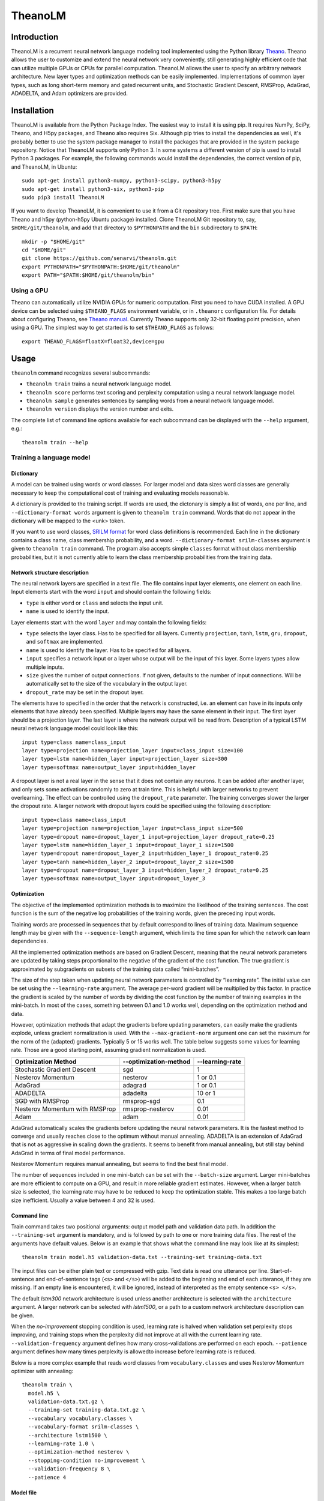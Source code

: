 TheanoLM
========

Introduction
------------

TheanoLM is a recurrent neural network language modeling tool implemented using
the Python library `Theano <http://www.deeplearning.net/software/theano/>`_.
Theano allows the user to customize and extend the neural network very
conveniently, still generating highly efficient code that can utilize multiple
GPUs or CPUs for parallel computation. TheanoLM allows the user to specify an
arbitrary network architecture. New layer types and optimization methods can be
easily implemented. Implementations of common layer types, such as long
short-term memory and gated recurrent units, and Stochastic Gradient Descent,
RMSProp, AdaGrad, ADADELTA, and Adam optimizers are provided.

Installation
------------

TheanoLM is available from the Python Package Index. The easiest way to install
it is using pip. It requires NumPy, SciPy, Theano, and H5py packages, and Theano
also requires Six. Although pip tries to install the dependencies as well, it's
probably better to use the system package manager to install the packages that
are provided in the system package repository. Notice that TheanoLM supports
only Python 3. In some systems a different version of pip is used to install
Python 3 packages. For example, the following commands would install the
dependencies, the correct version of pip, and TheanoLM, in Ubuntu::

    sudo apt-get install python3-numpy, python3-scipy, python3-h5py
    sudo apt-get install python3-six, python3-pip
    sudo pip3 install TheanoLM

If you want to develop TheanoLM, it is convenient to use it from a Git
repository tree. First make sure that you have Theano and h5py (python-h5py
Ubuntu package) installed. Clone TheanoLM Git repository to, say,
``$HOME/git/theanolm``, and add that directory to ``$PYTHONPATH`` and the
``bin`` subdirectory to ``$PATH``::

    mkdir -p "$HOME/git"
    cd "$HOME/git"
    git clone https://github.com/senarvi/theanolm.git
    export PYTHONPATH="$PYTHONPATH:$HOME/git/theanolm"
    export PATH="$PATH:$HOME/git/theanolm/bin"

Using a GPU
~~~~~~~~~~~

Theano can automatically utilize NVIDIA GPUs for numeric computation. First you
need to have CUDA installed. A GPU device can be selected using
``$THEANO_FLAGS`` environment variable, or in ``.theanorc`` configuration file.
For details about configuring Theano, see `Theano manual
<http://deeplearning.net/software/theano/library/config.html>`_. Currently
Theano supports only 32-bit floating point precision, when using a GPU. The
simplest way to get started is to set ``$THEANO_FLAGS`` as follows::

    export THEANO_FLAGS=floatX=float32,device=gpu

Usage
-----

``theanolm`` command recognizes several subcommands:

* ``theanolm train`` trains a neural network language model.
* ``theanolm score`` performs text scoring and perplexity computation using a
  neural network language model.
* ``theanolm sample`` generates sentences by sampling words from a neural
  network language model.
* ``theanolm version`` displays the version number and exits.

The complete list of command line options available for each subcommand can be
displayed with the ``--help`` argument, e.g.::

    theanolm train --help

Training a language model
~~~~~~~~~~~~~~~~~~~~~~~~~

Dictionary
^^^^^^^^^^

A model can be trained using words or word classes. For larger model and data
sizes word classes are generally necessary to keep the computational cost of
training and evaluating models reasonable.

A dictionary is provided to the training script. If words are used, the
dictonary is simply a list of words, one per line, and ``--dictionary-format
words`` argument is given to ``theanolm train`` command. Words that do not
appear in the dictionary will be mapped to the <unk> token.

If you want to use word classes, `SRILM format
<http://www.speech.sri.com/projects/srilm/manpages/classes-format.5.html>`_
for word class definitions is recommended. Each line in the dictionary contains
a class name, class membership probability, and a word. ``--dictionary-format
srilm-classes`` argument is given to ``theanolm train`` command. The program
also accepts simple ``classes`` format without class membership probabilities,
but it is not currently able to learn the class membership probabilities from
the training data.

Network structure description
^^^^^^^^^^^^^^^^^^^^^^^^^^^^^

The neural network layers are specified in a text file. The file contains input
layer elements, one element on each line. Input elements start with the word
``input`` and should contain the following fields:

* ``type`` is either ``word`` or ``class`` and selects the input unit.
* ``name`` is used to identify the input.

Layer elements start with the word ``layer`` and may contain the following
fields:

* ``type`` selects the layer class. Has to be specified for all layers.
  Currently ``projection``, ``tanh``, ``lstm``, ``gru``, ``dropout``, and
  ``softmax`` are implemented.
* ``name`` is used to identify the layer. Has to be specified for all layers.
* ``input`` specifies a network input or a layer whose output will be the input
  of this layer. Some layers types allow multiple inputs.
* ``size`` gives the number of output connections. If not given, defaults to the
  number of input connections. Will be automatically set to the size of the
  vocabulary in the output layer.
* ``dropout_rate`` may be set in the dropout layer.

The elements have to specified in the order that the network is constructed,
i.e. an element can have in its inputs only elements that have already been
specified. Multiple layers may have the same element in their input. The first
layer should be a projection layer. The last layer is where the network output
will be read from. Description of a typical LSTM neural network language model
could look like this::

    input type=class name=class_input
    layer type=projection name=projection_layer input=class_input size=100
    layer type=lstm name=hidden_layer input=projection_layer size=300
    layer type=softmax name=output_layer input=hidden_layer

A dropout layer is not a real layer in the sense that it does not contain any
neurons. It can be added after another layer, and only sets some activations
randomly to zero at train time. This is helpful with larger networks to prevent
overlearning. The effect can be controlled using the ``dropout_rate`` parameter.
The training converges slower the larger the dropout rate. A larger network with
dropout layers could be specified using the following description::

    input type=class name=class_input
    layer type=projection name=projection_layer input=class_input size=500
    layer type=dropout name=dropout_layer_1 input=projection_layer dropout_rate=0.25
    layer type=lstm name=hidden_layer_1 input=dropout_layer_1 size=1500
    layer type=dropout name=dropout_layer_2 input=hidden_layer_1 dropout_rate=0.25
    layer type=tanh name=hidden_layer_2 input=dropout_layer_2 size=1500
    layer type=dropout name=dropout_layer_3 input=hidden_layer_2 dropout_rate=0.25
    layer type=softmax name=output_layer input=dropout_layer_3

Optimization
^^^^^^^^^^^^

The objective of the implemented optimization methods is to maximize the
likelihood of the training sentences. The cost function is the sum of the
negative log probabilities of the training words, given the preceding input
words.

Training words are processed in sequences that by default correspond to lines of
training data. Maximum sequence length may be given with the
``--sequence-length`` argument, which limits the time span for which the network
can learn dependencies.

All the implemented optimization methods are based on Gradient Descent, meaning
that the neural network parameters are updated by taking steps proportional to
the negative of the gradient of the cost function. The true gradient is
approximated by subgradients on subsets of the training data called
“mini-batches”.

The size of the step taken when updating neural network parameters is controlled
by “learning rate”. The initial value can be set using the ``--learning-rate``
argument. The average per-word gradient will be multiplied by this factor. In
practice the gradient is scaled by the number of words by dividing the cost
function by the number of training examples in the mini-batch. In most of the
cases, something between 0.1 and 1.0 works well, depending on the optimization
method and data.

However, optimization methods that adapt the gradients before updating
parameters, can easily make the gradients explode, unless gradient
normalization is used. With the ``--max-gradient-norm`` argument one can set the
maximum for the norm of the (adapted) gradients. Typically 5 or 15 works well.
The table below suggests some values for learning rate. Those are a good
starting point, assuming gradient normalization is used.

+--------------------------------+-----------------------+-----------------+
| Optimization Method            | --optimization-method | --learning-rate |
+================================+=======================+=================+
| Stochastic Gradient Descent    | sgd                   | 1               |
+--------------------------------+-----------------------+-----------------+
| Nesterov Momentum              | nesterov              | 1 or 0.1        |
+--------------------------------+-----------------------+-----------------+
| AdaGrad                        | adagrad               | 1 or 0.1        |
+--------------------------------+-----------------------+-----------------+
| ADADELTA                       | adadelta              | 10 or 1         |
+--------------------------------+-----------------------+-----------------+
| SGD with RMSProp               | rmsprop-sgd           | 0.1             |
+--------------------------------+-----------------------+-----------------+
| Nesterov Momentum with RMSProp | rmsprop-nesterov      | 0.01            |
+--------------------------------+-----------------------+-----------------+
| Adam                           | adam                  | 0.01            |
+--------------------------------+-----------------------+-----------------+

AdaGrad automatically scales the gradients before updating the neural network
parameters. It is the fastest method to converge and usually reaches close to
the optimum without manual annealing. ADADELTA is an extension of AdaGrad that
is not as aggressive in scaling down the gradients. It seems to benefit from
manual annealing, but still stay behind AdaGrad in terms of final model
performance.

Nesterov Momentum requires manual annealing, but seems to find the best final
model.

The number of sequences included in one mini-batch can be set with the
``--batch-size`` argument. Larger mini-batches are more efficient to compute on
a GPU, and result in more reliable gradient estimates. However, when a larger
batch size is selected, the learning rate may have to be reduced to keep the
optimization stable. This makes a too large batch size inefficient. Usually a
value between 4 and 32 is used.

Command line
^^^^^^^^^^^^

Train command takes two positional arguments: output model path and validation
data path. In addition the ``--training-set`` argument is mandatory, and is
followed by path to one or more training data files. The rest of the arguments
have default values. Below is an example that shows what the command line may
look like at its simplest::

    theanolm train model.h5 validation-data.txt --training-set training-data.txt

The input files can be either plain text or compressed with gzip. Text data is
read one utterance per line. Start-of-sentence and end-of-sentence tags (``<s>``
and ``</s>``) will be added to the beginning and end of each utterance, if they
are missing. If an empty line is encountered, it will be ignored, instead of
interpreted as the empty sentence ``<s> </s>``.

The default *lstm300* network architecture is used unless another architecture
is selected with the ``architecture`` argument. A larger network can be selected
with *lstm1500*, or a path to a custom network architecture description can be
given.

When the *no-improvement* stopping condition is used, learning rate is halved
when validation set perplexity stops improving, and training stops when the
perplexity did not improve at all with the current learning rate.
``--validation-frequency`` argument defines how many cross-validations are
performed on each epoch. ``--patience`` argument defines how many times
perplexity is allowedto increase before learning rate is reduced.

Below is a more complex example that reads word classes from
``vocabulary.classes`` and uses Nesterov Momentum optimizer with annealing::

    theanolm train \
      model.h5 \
      validation-data.txt.gz \
      --training-set training-data.txt.gz \
      --vocabulary vocabulary.classes \
      --vocabulary-format srilm-classes \
      --architecture lstm1500 \
      --learning-rate 1.0 \
      --optimization-method nesterov \
      --stopping-condition no-improvement \
      --validation-frequency 8 \
      --patience 4

Model file
^^^^^^^^^^

The model will be saved in HDF5 format. During training, TheanoLM will save the
model every time a minimum of the validation set cost is found. The file
contains the current values of the model parameters and the training
hyperparameters. The model can be inspected with command-line tools such as
h5dump (hdf5-tools Ubuntu package), and loaded into mathematical computation
environments such as MATLAB, Mathematica, and GNU Octave.

If the file exists already when the training starts, and the saved model is
compatible with the specified command line arguments, TheanoLM will
automatically continue training from the previous state.

Scoring a text corpus
~~~~~~~~~~~~~~~~~~~~~

Score command takes three positional arguments: input model path, evaluation
data path, and dictionary path. Evaluation data is processed identically to
training and validation data, i.e. explicit start-of-sentence and
end-of-sentence tags are not needed in the beginning and end of each utterance,
except when one wants to compute the probability of the empty sentence
``<s> </s>``.

The level of detail can be controlled by the ``--output`` parameter. The value
can be one of:

* ``perplexity`` – Compute perplexity and other statistics of the
  entire corpus.
* ``word-scores`` – Display log probability scores of each word, in
  addition to sentence and corpus perplexities.
* ``utterances-scores`` – Write just the log probability score of each
  utterance, one per line. This can be used for rescoring n-best lists.

The example below shows how one can compute the perplexity of a model on
evaluation data::

    theanolm score model.h5 test-data.txt.gz --output perplexity

Generating text
~~~~~~~~~~~~~~~

A neural network language model can also be used to generate text, using the
``theanolm sample`` command::

    theanolm sample model.h5 --num-sentences 10

About the project
-----------------

TheanoLM is open source and licensed under the `Apache License, Version 2.0
<LICENSE.txt>`__.

Contributing
~~~~~~~~~~~~

You're welcome to contribute.

1. Fork the repository on GitHub.
2. Clone the forked repository into a local directory:
   ``git clone my-repository-url``
3. Create a new branch: ``git checkout -b my-new-feature``
4. Commit your changes: ``git commit -a``
5. Push to the branch: ``git push origin my-new-feature``
6. Submit a pull request on GitHub.

Structure of the source code
~~~~~~~~~~~~~~~~~~~~~~~~~~~~

``theanolm.commands`` package contains the main scripts for launching the
subcommands.

``theanolm.network.Network`` class stores the neural network state. It is
constructed from layers that are implemented in ``theanolm.layers`` package.
Each layer implements functions for constructing the symbolic layer structure.

``theanolm.trainers`` package contains classes that perform the training
iterations. They are responsible for cross-validation and learning rate
adjustment. They use one of the optimizers found in ``theanolm.optimizers``
package to perform the actual parameter update.

``theanolm.textscorer.TextScorer`` class is used to score text, both for
cross-validation during training and by the score command for evaluating text.
``theanolm.textsampler.TextSampler`` class is used by the sample command for
generating text.

Author
~~~~~~

| Seppo Enarvi
| http://senarvi.github.io/
